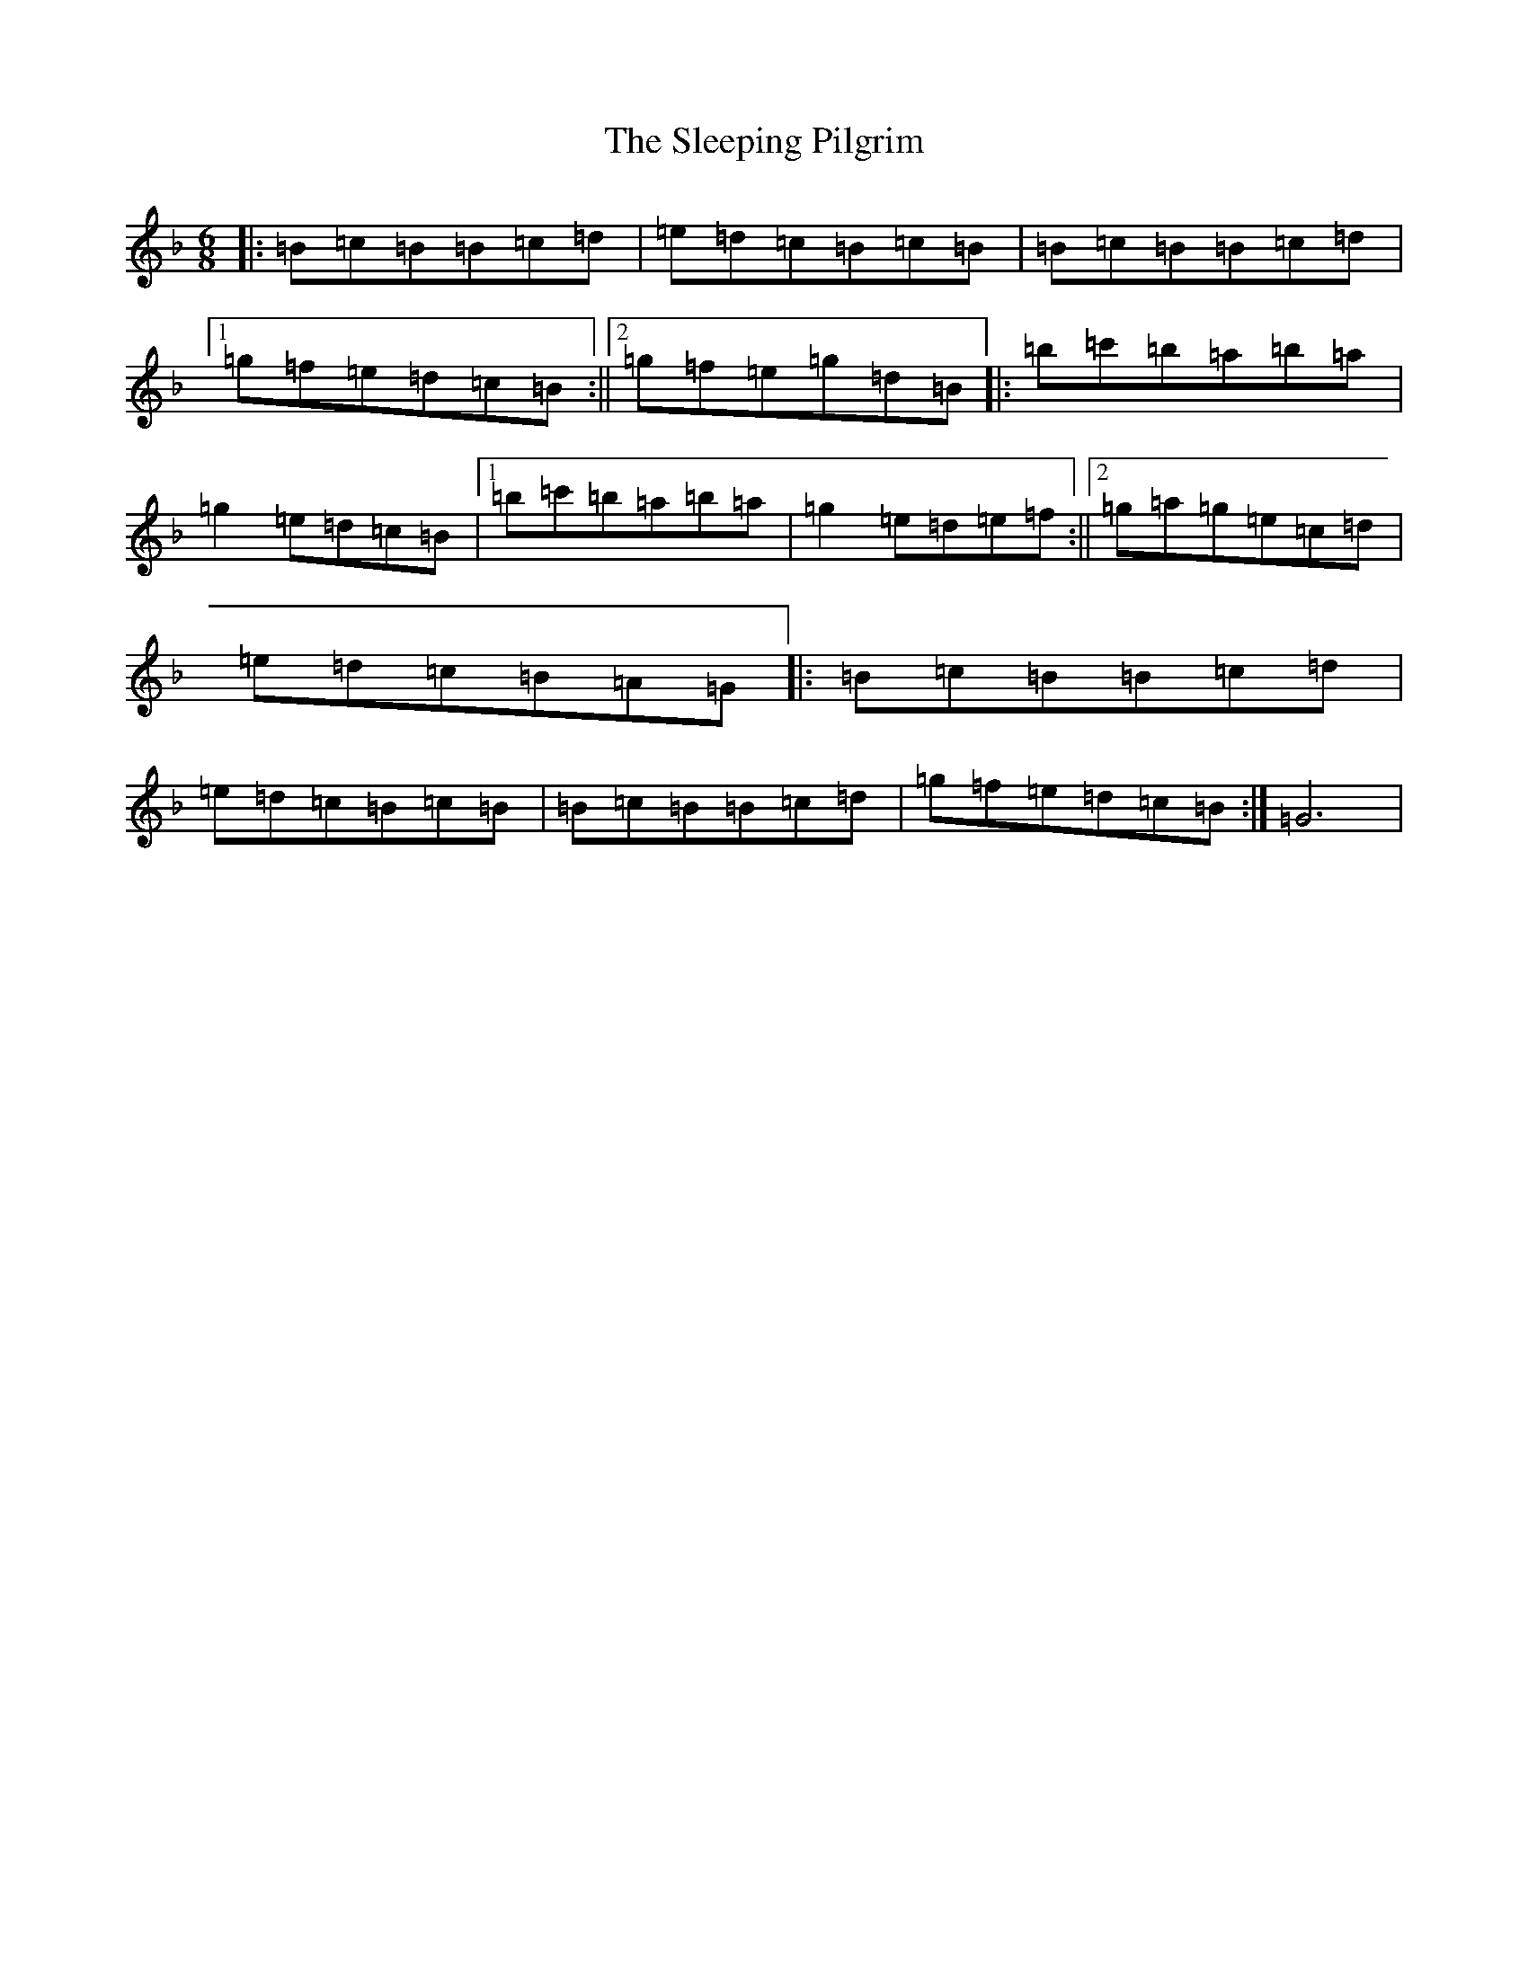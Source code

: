 X: 19623
T: Sleeping Pilgrim, The
S: https://thesession.org/tunes/1399#setting1399
Z: D Mixolydian
R: jig
M:6/8
L:1/8
K: C Mixolydian
|:=B=c=B=B=c=d|=e=d=c=B=c=B|=B=c=B=B=c=d|1=g=f=e=d=c=B:||2=g=f=e=g=d=B|:=b=c'=b=a=b=a|=g2=e=d=c=B|1=b=c'=b=a=b=a|=g2=e=d=e=f:||2=g=a=g=e=c=d|=e=d=c=B=A=G|:=B=c=B=B=c=d|=e=d=c=B=c=B|=B=c=B=B=c=d|=g=f=e=d=c=B:|=G6|